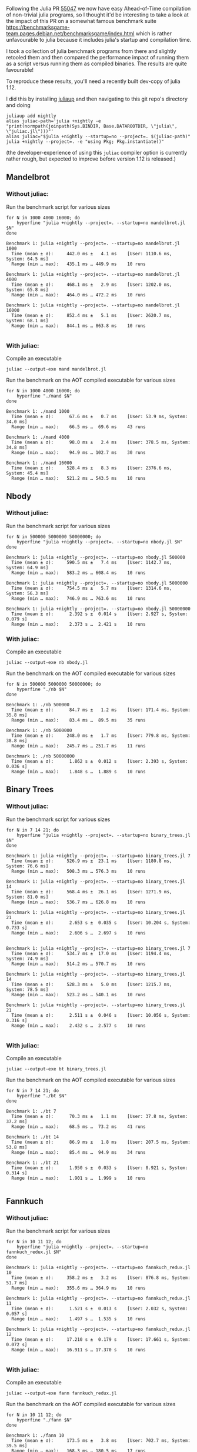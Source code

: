 :PROPERTIES:
:header-args: :results scalar :export both :prologue "alias juliac='julia +1.12 --startup=no --project=. ~/julia/contrib/juliac.jl'"
:END:


Following the Julia PR [[https://github.com/JuliaLang/julia/pull/55047][55047]] we now have easy Ahead-of-Time compilation of non-trivial julia programs, so I thought it'd be interesting to take a look at the impact of this PR on a somewhat famous benchmark suite https://benchmarksgame-team.pages.debian.net/benchmarksgame/index.html which is rather unfavourable to julia because it includes julia's startup and compilation time.

I took a collection of julia benchmark programs from there and slightly retooled them and then compared the performance impact of running them as a script versus running them as compiled binaries. The results are quite favourable!

To reproduce these results, you'll need a recently built dev-copy of julia 1.12.

I did this by installing [[https://github.com/JuliaLang/juliaup][juliaup]] and then navigating to this git repo's directory and doing

#+begin_src shell
juliaup add nightly
alias juliac-path='julia +nightly -e "print(normpath(joinpath(Sys.BINDIR, Base.DATAROOTDIR, \"julia\", \"juliac.jl\")))"'
alias juliac="$julia +nightly --startup=no --project=. $(juliac-path)"
julia +nightly --project=. -e "using Pkg; Pkg.instantiate()"
#+end_src

(the developer-experience of using this =juliac= compiler option is currently rather rough, but expected to improve before version 1.12 is released.)

** Mandelbrot

*** Without juliac:

Run the benchmark script for various sizes

#+begin_src shell
for N in 1000 4000 16000; do
	hyperfine "julia +nightly --project=. --startup=no mandelbrot.jl $N" 
done
#+end_src

#+begin_example
Benchmark 1: julia +nightly --project=. --startup=no mandelbrot.jl 1000
  Time (mean ± σ):     442.0 ms ±   4.1 ms    [User: 1110.6 ms, System: 64.5 ms]
  Range (min … max):   435.1 ms … 449.9 ms    10 runs
 
Benchmark 1: julia +nightly --project=. --startup=no mandelbrot.jl 4000
  Time (mean ± σ):     468.1 ms ±   2.9 ms    [User: 1202.0 ms, System: 65.8 ms]
  Range (min … max):   464.0 ms … 472.2 ms    10 runs
 
Benchmark 1: julia +nightly --project=. --startup=no mandelbrot.jl 16000
  Time (mean ± σ):     852.4 ms ±   5.1 ms    [User: 2620.7 ms, System: 68.1 ms]
  Range (min … max):   844.1 ms … 863.8 ms    10 runs
 
#+end_example

*** With juliac:

Compile an executable

#+begin_src shell
juliac --output-exe mand mandelbrot.jl
#+end_src

Run the benchmark on the AOT compiled executable for various sizes

#+begin_src shell
for N in 1000 4000 16000; do
	hyperfine "./mand $N" 
done
#+end_src


#+begin_example
Benchmark 1: ./mand 1000
  Time (mean ± σ):      67.6 ms ±   0.7 ms    [User: 53.9 ms, System: 34.0 ms]
  Range (min … max):    66.5 ms …  69.6 ms    43 runs
 
Benchmark 1: ./mand 4000
  Time (mean ± σ):      98.0 ms ±   2.4 ms    [User: 378.5 ms, System: 34.8 ms]
  Range (min … max):    94.9 ms … 102.7 ms    30 runs
 
Benchmark 1: ./mand 16000
  Time (mean ± σ):     528.4 ms ±   8.3 ms    [User: 2376.6 ms, System: 45.4 ms]
  Range (min … max):   521.2 ms … 543.5 ms    10 runs
#+end_example

** Nbody

*** Without juliac: 

Run the benchmark script for various sizes

#+begin_src shell
for N in 500000 5000000 50000000; do
	hyperfine "julia +nightly --project=. --startup=no nbody.jl $N" 
done
#+end_src

#+begin_example
Benchmark 1: julia +nightly --project=. --startup=no nbody.jl 500000
  Time (mean ± σ):     590.5 ms ±   7.4 ms    [User: 1142.7 ms, System: 64.9 ms]
  Range (min … max):   583.2 ms … 608.4 ms    10 runs
 
Benchmark 1: julia +nightly --project=. --startup=no nbody.jl 5000000
  Time (mean ± σ):     754.5 ms ±   5.7 ms    [User: 1314.6 ms, System: 56.3 ms]
  Range (min … max):   746.9 ms … 763.6 ms    10 runs
 
Benchmark 1: julia +nightly --project=. --startup=no nbody.jl 50000000
  Time (mean ± σ):      2.392 s ±  0.014 s    [User: 2.927 s, System: 0.079 s]
  Range (min … max):    2.373 s …  2.421 s    10 runs
#+end_example


*** With juliac:

Compile an executable

#+begin_src shell
juliac --output-exe nb nbody.jl
#+end_src

Run the benchmark on the AOT compiled executable for various sizes

#+begin_src shell
for N in 500000 5000000 50000000; do
	hyperfine "./nb $N" 
done
#+end_src


#+begin_example
Benchmark 1: ./nb 500000
  Time (mean ± σ):      84.7 ms ±   1.2 ms    [User: 171.4 ms, System: 35.8 ms]
  Range (min … max):    83.4 ms …  89.5 ms    35 runs
 
Benchmark 1: ./nb 5000000
  Time (mean ± σ):     248.0 ms ±   1.7 ms    [User: 779.8 ms, System: 38.8 ms]
  Range (min … max):   245.7 ms … 251.7 ms    11 runs
 
Benchmark 1: ./nb 50000000
  Time (mean ± σ):      1.862 s ±  0.012 s    [User: 2.393 s, System: 0.036 s]
  Range (min … max):    1.848 s …  1.889 s    10 runs
#+end_example


** Binary Trees

*** Without juliac:

Run the benchmark script for various sizes

#+begin_src shell 
for N in 7 14 21; do
	hyperfine "julia +nightly --project=. --startup=no binary_trees.jl $N"
done
#+end_src

#+begin_example
Benchmark 1: julia +nightly --project=. --startup=no binary_trees.jl 7
  Time (mean ± σ):     526.9 ms ±  23.1 ms    [User: 1180.8 ms, System: 76.6 ms]
  Range (min … max):   508.3 ms … 576.3 ms    10 runs
 
Benchmark 1: julia +nightly --project=. --startup=no binary_trees.jl 14
  Time (mean ± σ):     568.4 ms ±  26.1 ms    [User: 1271.9 ms, System: 81.0 ms]
  Range (min … max):   536.7 ms … 626.8 ms    10 runs
 
Benchmark 1: julia +nightly --project=. --startup=no binary_trees.jl 21
  Time (mean ± σ):      2.653 s ±  0.035 s    [User: 10.204 s, System: 0.733 s]
  Range (min … max):    2.606 s …  2.697 s    10 runs
 
#+end_example

#+begin_example
Benchmark 1: julia +nightly --project=. --startup=no binary_trees.jl 7
  Time (mean ± σ):     534.7 ms ±  17.0 ms    [User: 1194.4 ms, System: 74.9 ms]
  Range (min … max):   514.2 ms … 570.7 ms    10 runs
 
Benchmark 1: julia +nightly --project=. --startup=no binary_trees.jl 14
  Time (mean ± σ):     528.3 ms ±   5.0 ms    [User: 1215.7 ms, System: 78.5 ms]
  Range (min … max):   523.2 ms … 540.1 ms    10 runs
 
Benchmark 1: julia +nightly --project=. --startup=no binary_trees.jl 21
  Time (mean ± σ):      2.511 s ±  0.046 s    [User: 10.056 s, System: 0.316 s]
  Range (min … max):    2.432 s …  2.577 s    10 runs
 
#+end_example

*** With juliac:

Compile an executable

#+begin_src shell
juliac --output-exe bt binary_trees.jl
#+end_src

Run the benchmark on the AOT compiled executable for various sizes

#+begin_src shell
for N in 7 14 21; do
	hyperfine "./bt $N"
done
#+end_src


#+begin_example
Benchmark 1: ./bt 7
  Time (mean ± σ):      70.3 ms ±   1.1 ms    [User: 37.8 ms, System: 37.2 ms]
  Range (min … max):    68.5 ms …  73.2 ms    41 runs
 
Benchmark 1: ./bt 14
  Time (mean ± σ):      86.9 ms ±   1.8 ms    [User: 207.5 ms, System: 53.8 ms]
  Range (min … max):    85.4 ms …  94.9 ms    34 runs
 
Benchmark 1: ./bt 21
  Time (mean ± σ):      1.950 s ±  0.033 s    [User: 8.921 s, System: 0.314 s]
  Range (min … max):    1.901 s …  1.999 s    10 runs
 
#+end_example




** Fannkuch

*** Without juliac:

Run the benchmark script for various sizes

#+begin_src shell
for N in 10 11 12; do
	hyperfine "julia +nightly --project=. --startup=no fannkuch_redux.jl $N"
done
#+end_src

#+begin_example
Benchmark 1: julia +nightly --project=. --startup=no fannkuch_redux.jl 10
  Time (mean ± σ):     358.2 ms ±   3.2 ms    [User: 876.8 ms, System: 51.7 ms]
  Range (min … max):   355.6 ms … 364.9 ms    10 runs
 
Benchmark 1: julia +nightly --project=. --startup=no fannkuch_redux.jl 11
  Time (mean ± σ):      1.521 s ±  0.013 s    [User: 2.032 s, System: 0.057 s]
  Range (min … max):    1.497 s …  1.535 s    10 runs
 
Benchmark 1: julia +nightly --project=. --startup=no fannkuch_redux.jl 12
  Time (mean ± σ):     17.210 s ±  0.179 s    [User: 17.661 s, System: 0.072 s]
  Range (min … max):   16.911 s … 17.370 s    10 runs
 
#+end_example



*** With juliac:

Compile an executable

#+begin_src shell
juliac --output-exe fann fannkuch_redux.jl
#+end_src

#+RESULTS:

Run the benchmark on the AOT compiled executable for various sizes

#+begin_src shell
for N in 10 11 12; do
	hyperfine "./fann $N"
done
#+end_src

#+begin_example
Benchmark 1: ./fann 10
  Time (mean ± σ):     173.5 ms ±   3.8 ms    [User: 702.7 ms, System: 39.5 ms]
  Range (min … max):   168.3 ms … 180.5 ms    17 runs
 
Benchmark 1: ./fann 11
  Time (mean ± σ):      1.310 s ±  0.011 s    [User: 1.837 s, System: 0.037 s]
  Range (min … max):    1.295 s …  1.330 s    10 runs
 
Benchmark 1: ./fann 12
  Time (mean ± σ):     16.643 s ±  0.065 s    [User: 17.103 s, System: 0.051 s]
  Range (min … max):   16.579 s … 16.803 s    10 runs
#+end_example


** Fasta

*** Without juliac:

Run the benchmark script for various sizes

#+begin_src shell
for N in 250000 2500000 25000000; do
	hyperfine "julia +nightly --project=. --startup=no fasta.jl $N"
done
#+end_src

#+begin_example
Benchmark 1: julia +nightly --project=. --startup=no fasta.jl 250000
  Time (mean ± σ):     324.6 ms ±   2.1 ms    [User: 834.1 ms, System: 61.4 ms]
  Range (min … max):   322.0 ms … 329.0 ms    10 runs
 
Benchmark 1: julia +nightly --project=. --startup=no fasta.jl 2500000
  Time (mean ± σ):     373.1 ms ±   9.4 ms    [User: 890.3 ms, System: 53.8 ms]
  Range (min … max):   365.8 ms … 397.4 ms    10 runs
 
Benchmark 1: julia +nightly --project=. --startup=no fasta.jl 25000000
  Time (mean ± σ):     803.0 ms ±   5.3 ms    [User: 1313.2 ms, System: 59.5 ms]
  Range (min … max):   797.3 ms … 816.3 ms    10 runs
 
#+end_example



*** With juliac:

Compile an executable

#+begin_src shell
juliac --output-exe fasta fasta.jl
#+end_src

#+RESULTS:

Run the benchmark on the AOT compiled executable for various sizes

#+begin_src shell
for N in 250000 2500000 25000000; do
	hyperfine "./fasta $N"
done
#+end_src

#+begin_example
Benchmark 1: ./fasta 250000
  Time (mean ± σ):      73.2 ms ±   1.6 ms    [User: 72.7 ms, System: 34.2 ms]
  Range (min … max):    70.1 ms …  76.4 ms    40 runs
 
Benchmark 1: ./fasta 2500000
  Time (mean ± σ):     118.4 ms ±   1.9 ms    [User: 430.7 ms, System: 36.1 ms]
  Range (min … max):   115.7 ms … 123.3 ms    25 runs
 
Benchmark 1: ./fasta 25000000
  Time (mean ± σ):     555.8 ms ±   2.5 ms    [User: 1081.2 ms, System: 41.6 ms]
  Range (min … max):   551.6 ms … 560.3 ms    10 runs
#+end_example

** Spectral Norm

*** Without juliac:

Run the benchmark script for various sizes

#+begin_src shell
for N in 500 3000 5500; do
	hyperfine "julia +nightly --project=. --startup=no spectralnorm.jl $N"
done
#+end_src

#+begin_example
Benchmark 1: julia +nightly --project=. --startup=no spectralnorm.jl 500
  Time (mean ± σ):     587.1 ms ±   6.3 ms    [User: 1317.7 ms, System: 64.2 ms]
  Range (min … max):   578.6 ms … 600.4 ms    10 runs
 
Benchmark 1: julia +nightly --project=. --startup=no spectralnorm.jl 3000
  Time (mean ± σ):     625.9 ms ±   5.7 ms    [User: 1533.9 ms, System: 64.2 ms]
  Range (min … max):   617.6 ms … 634.6 ms    10 runs
 
Benchmark 1: julia +nightly --project=. --startup=no spectralnorm.jl 5500
  Time (mean ± σ):     720.6 ms ±   5.9 ms    [User: 2039.3 ms, System: 72.9 ms]
  Range (min … max):   710.4 ms … 730.3 ms    10 runs
 
#+end_example


*** With juliac:

Compile an executable

#+begin_src shell
juliac --output-exe spectralnorm spectralnorm.jl
#+end_src

Run the benchmark on the AOT compiled executable for various sizes

#+begin_src shell
for N in 500 3000 5500; do
	hyperfine "./spectralnorm $N"
done
#+end_src

#+begin_example
Benchmark 1: ./spectralnorm 500
  Time (mean ± σ):      65.9 ms ±   1.0 ms    [User: 55.0 ms, System: 33.6 ms]
  Range (min … max):    63.9 ms …  69.7 ms    45 runs
 
Benchmark 1: ./spectralnorm 3000
  Time (mean ± σ):     137.1 ms ±   7.6 ms    [User: 872.5 ms, System: 34.6 ms]
  Range (min … max):   115.7 ms … 143.6 ms    21 runs
 
Benchmark 1: ./spectralnorm 5500
  Time (mean ± σ):     232.5 ms ±  10.6 ms    [User: 1475.8 ms, System: 34.3 ms]
  Range (min … max):   209.3 ms … 243.5 ms    12 runs
 
#+end_example
